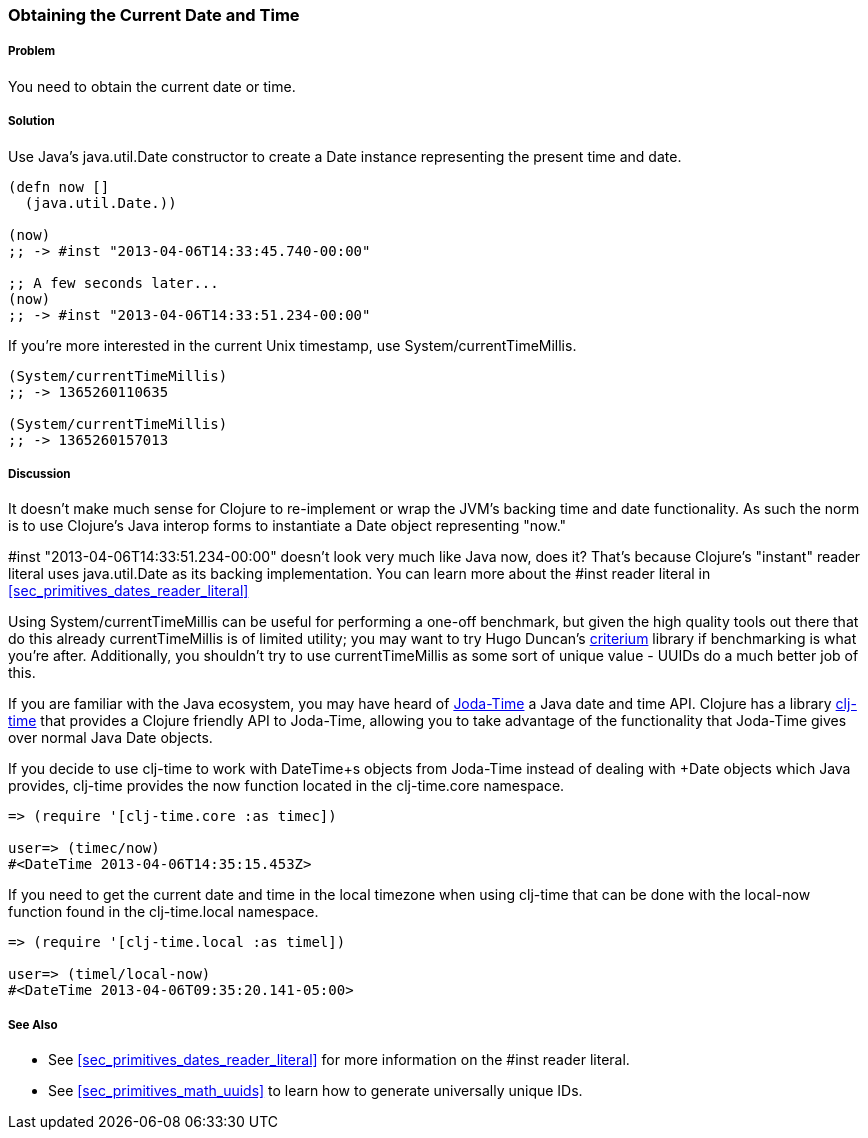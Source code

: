 [[sec_current_date]]
=== Obtaining the Current Date and Time

===== Problem

You need to obtain the current date or time.

===== Solution

Use Java's +java.util.Date+ constructor to create a +Date+ instance
representing the present time and date.

[source,clojure]
----
(defn now []
  (java.util.Date.))

(now)
;; -> #inst "2013-04-06T14:33:45.740-00:00"

;; A few seconds later...
(now)
;; -> #inst "2013-04-06T14:33:51.234-00:00"
----

If you're more interested in the current Unix timestamp, use
+System/currentTimeMillis+.

[source,clojure]
----
(System/currentTimeMillis)
;; -> 1365260110635

(System/currentTimeMillis)
;; -> 1365260157013
----

===== Discussion

It doesn't make much sense for Clojure to re-implement or wrap the
JVM's backing time and date functionality. As such the norm is to use
Clojure's Java interop forms to instantiate a +Date+ object
representing "now."

+#inst "2013-04-06T14:33:51.234-00:00"+ doesn't look very much like
Java now, does it? That's because Clojure's "instant" reader literal
uses +java.util.Date+ as its backing implementation. You can learn
more about the +#inst+ reader literal in <<sec_primitives_dates_reader_literal>>

Using +System/currentTimeMillis+ can be useful for performing a
one-off benchmark, but given the high quality tools out there that do
this already +currentTimeMillis+ is of limited utility; you may want
to try Hugo Duncan's
https://github.com/hugoduncan/criterium[criterium] library if
benchmarking is what you're after. Additionally, you shouldn't try to
use +currentTimeMillis+ as some sort of unique value - UUIDs do
a much better job of this.

If you are familiar with the Java ecosystem, you may have heard of
http://www.joda.org/joda-time/[Joda-Time] a Java date and time API.
Clojure has a library https://github.com/clj-time/clj-time[clj-time]
that provides a Clojure friendly API to Joda-Time, allowing you to
take advantage of the functionality that Joda-Time gives over normal
Java +Date+ objects.

If you decide to use +clj-time+ to work with +DateTime+s objects from
Joda-Time instead of dealing with +Date+ objects which Java provides,
+clj-time+ provides the +now+ function located in the +clj-time.core+
namespace.

[source,clojure]
----
=> (require '[clj-time.core :as timec])

user=> (timec/now)
#<DateTime 2013-04-06T14:35:15.453Z>
----

If you need to get the current date and time in the local
timezone when using +clj-time+ that can be done with the
+local-now+ function found in the +clj-time.local+ namespace.

[source,clojure]
----
=> (require '[clj-time.local :as timel])

user=> (timel/local-now)
#<DateTime 2013-04-06T09:35:20.141-05:00>
----

===== See Also

* See <<sec_primitives_dates_reader_literal>> for more information on the
  +#inst+ reader literal.
* See <<sec_primitives_math_uuids>> to learn how to generate
  universally unique IDs.
